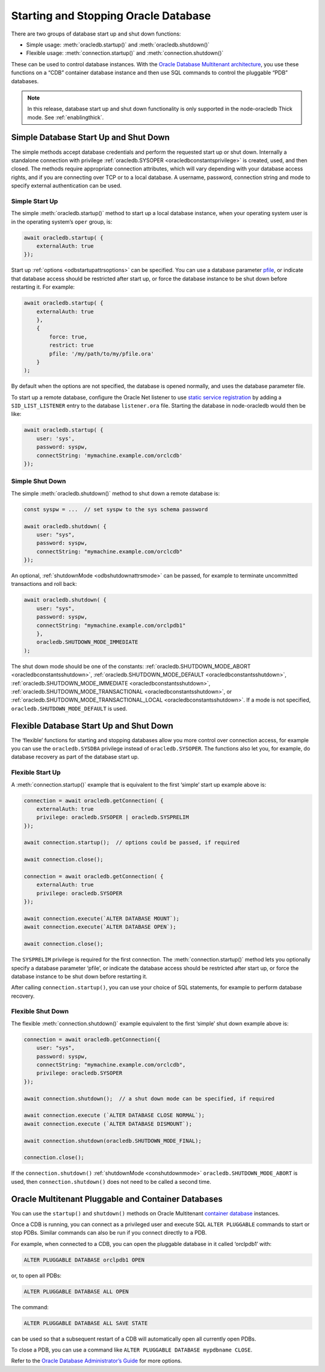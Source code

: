 .. _startupshutdown:

*************************************
Starting and Stopping Oracle Database
*************************************

There are two groups of database start up and shut down functions:

- Simple usage: :meth:`oracledb.startup()` and :meth:`oracledb.shutdown()`

- Flexible usage: :meth:`connection.startup()` and
  :meth:`connection.shutdown()`

These can be used to control database instances. With the `Oracle
Database Multitenant architecture <https://www.oracle.com/pls/topic/lookup?
ctx=dblatest&id=GUID-AB84D6C9-4BBE-4D36-992F-2BB85739329F>`__,
you use these functions on a “CDB” container database instance and then
use SQL commands to control the pluggable “PDB” databases.

.. note::

    In this release, database start up and shut down functionality is only
    supported in the node-oracledb Thick mode. See :ref:`enablingthick`.

.. _startupshutdownsimple:

Simple Database Start Up and Shut Down
======================================

The simple methods accept database credentials and perform the requested
start up or shut down. Internally a standalone connection with privilege
:ref:`oracledb.SYSOPER <oracledbconstantsprivilege>` is created, used,
and then closed. The methods require appropriate connection attributes,
which will vary depending with your database access rights, and if you
are connecting over TCP or to a local database. A username, password,
connection string and mode to specify external authentication can be
used.

Simple Start Up
---------------

The simple :meth:`oracledb.startup()` method to start up a
local database instance, when your operating system user is in the
operating system’s ``oper`` group, is:

.. code-block:: javascript

    await oracledb.startup( {
        externalAuth: true
    });

Start up :ref:`options <odbstartupattrsoptions>` can be specified. You
can use a database parameter `pfile <https://www.oracle.com/pls/topic/lookup?
ctx=dblatest&id=GUID-8BAD86FC-27C5-4103-8151-AC5BADF274E3>`__,
or indicate that database access should be restricted after start up, or
force the database instance to be shut down before restarting it. For
example:

.. code-block:: javascript

    await oracledb.startup( {
        externalAuth: true
        },
        {
            force: true,
            restrict: true
            pfile: '/my/path/to/my/pfile.ora'
        }
    );

By default when the options are not specified, the database is opened
normally, and uses the database parameter file.

To start up a remote database, configure the Oracle Net listener to use
`static service registration <https://www.oracle.com/pls/topic/lookup?
ctx=dblatest&id=GUID-0203C8FA-A4BE-44A5-9A25-3D1E578E879F>`__
by adding a ``SID_LIST_LISTENER`` entry to the database ``listener.ora``
file. Starting the database in node-oracledb would then be like:

.. code-block:: javascript

    await oracledb.startup( {
        user: 'sys',
        password: syspw,
        connectString: 'mymachine.example.com/orclcdb'
    });

Simple Shut Down
----------------

The simple :meth:`oracledb.shutdown()` method to shut down a remote database
is:

.. code-block:: javascript

    const syspw = ...  // set syspw to the sys schema password

    await oracledb.shutdown( {
        user: "sys",
        password: syspw,
        connectString: "mymachine.example.com/orclcdb"
    });

An optional, :ref:`shutdownMode <odbshutdownattrsmode>` can be passed,
for example to terminate uncommitted transactions and roll back:

.. code-block:: javascript

    await oracledb.shutdown( {
        user: "sys",
        password: syspw,
        connectString: "mymachine.example.com/orclpdb1"
        },
        oracledb.SHUTDOWN_MODE_IMMEDIATE
    );

The shut down mode should be one of the constants:
:ref:`oracledb.SHUTDOWN_MODE_ABORT <oracledbconstantsshutdown>`,
:ref:`oracledb.SHUTDOWN_MODE_DEFAULT <oracledbconstantsshutdown>`,
:ref:`oracledb.SHUTDOWN_MODE_IMMEDIATE <oracledbconstantsshutdown>`,
:ref:`oracledb.SHUTDOWN_MODE_TRANSACTIONAL <oracledbconstantsshutdown>`,
or
:ref:`oracledb.SHUTDOWN_MODE_TRANSACTIONAL_LOCAL <oracledbconstantsshutdown>`.
If a mode is not specified, ``oracledb.SHUTDOWN_MODE_DEFAULT`` is used.

.. _startupshutdownflexible:

Flexible Database Start Up and Shut Down
========================================

The ‘flexible’ functions for starting and stopping databases allow you
more control over connection access, for example you can use the
``oracledb.SYSDBA`` privilege instead of ``oracledb.SYSOPER``. The
functions also let you, for example, do database recovery as part of the
database start up.

Flexible Start Up
-----------------

A :meth:`connection.startup()` example that is equivalent
to the first ‘simple’ start up example above is:

.. code-block:: javascript

    connection = await oracledb.getConnection( {
        externalAuth: true
        privilege: oracledb.SYSOPER | oracledb.SYSPRELIM
    });

    await connection.startup();  // options could be passed, if required

    await connection.close();

    connection = await oracledb.getConnection( {
        externalAuth: true
        privilege: oracledb.SYSOPER
    });

    await connection.execute(`ALTER DATABASE MOUNT`);
    await connection.execute(`ALTER DATABASE OPEN`);

    await connection.close();

The ``SYSPRELIM`` privilege is required for the first connection. The
:meth:`connection.startup()` method lets you optionally
specify a database parameter ‘pfile’, or indicate the database access
should be restricted after start up, or force the database instance to
be shut down before restarting it.

After calling ``connection.startup()``, you can use your choice of SQL
statements, for example to perform database recovery.

Flexible Shut Down
------------------

The flexible :meth:`connection.shutdown()` example
equivalent to the first ‘simple’ shut down example above is:

.. code-block:: javascript

    connection = await oracledb.getConnection({
        user: "sys",
        password: syspw,
        connectString: "mymachine.example.com/orclcdb",
        privilege: oracledb.SYSOPER
    });

    await connection.shutdown();  // a shut down mode can be specified, if required

    await connection.execute (`ALTER DATABASE CLOSE NORMAL`);
    await connection.execute (`ALTER DATABASE DISMOUNT`);

    await connection.shutdown(oracledb.SHUTDOWN_MODE_FINAL);

    connection.close();

If the ``connection.shutdown()`` :ref:`shutdownMode <conshutdownmode>`
``oracledb.SHUTDOWN_MODE_ABORT`` is used, then ``connection.shutdown()``
does not need to be called a second time.

.. _startupshutdownpdb:

Oracle Multitenant Pluggable and Container Databases
====================================================

You can use the ``startup()`` and ``shutdown()`` methods on Oracle
Multitenant `container database <https://www.oracle.com/pls/topic/lookup?
ctx=dblatest&id=GUID-AB84D6C9-4BBE-4D36-992F-2BB85739329F>`__
instances.

Once a CDB is running, you can connect as a privileged user and execute
SQL ``ALTER PLUGGABLE`` commands to start or stop PDBs. Similar commands
can also be run if you connect directly to a PDB.

For example, when connected to a CDB, you can open the pluggable
database in it called ‘orclpdb1’ with:

.. code-block:: sql

    ALTER PLUGGABLE DATABASE orclpdb1 OPEN

or, to open all PDBs:

.. code-block:: sql

    ALTER PLUGGABLE DATABASE ALL OPEN

The command:

.. code-block:: sql

    ALTER PLUGGABLE DATABASE ALL SAVE STATE

can be used so that a subsequent restart of a CDB will automatically
open all currently open PDBs.

To close a PDB, you can use a command like
``ALTER PLUGGABLE DATABASE mypdbname CLOSE``.

Refer to the `Oracle Database Administrator’s
Guide <https://www.oracle.com/pls/topic/lookup?ctx=dblatest&id=GUID-0F711EA4
-08A8-463F-B4C6-1CE3A24274C8>`__ for more options.
